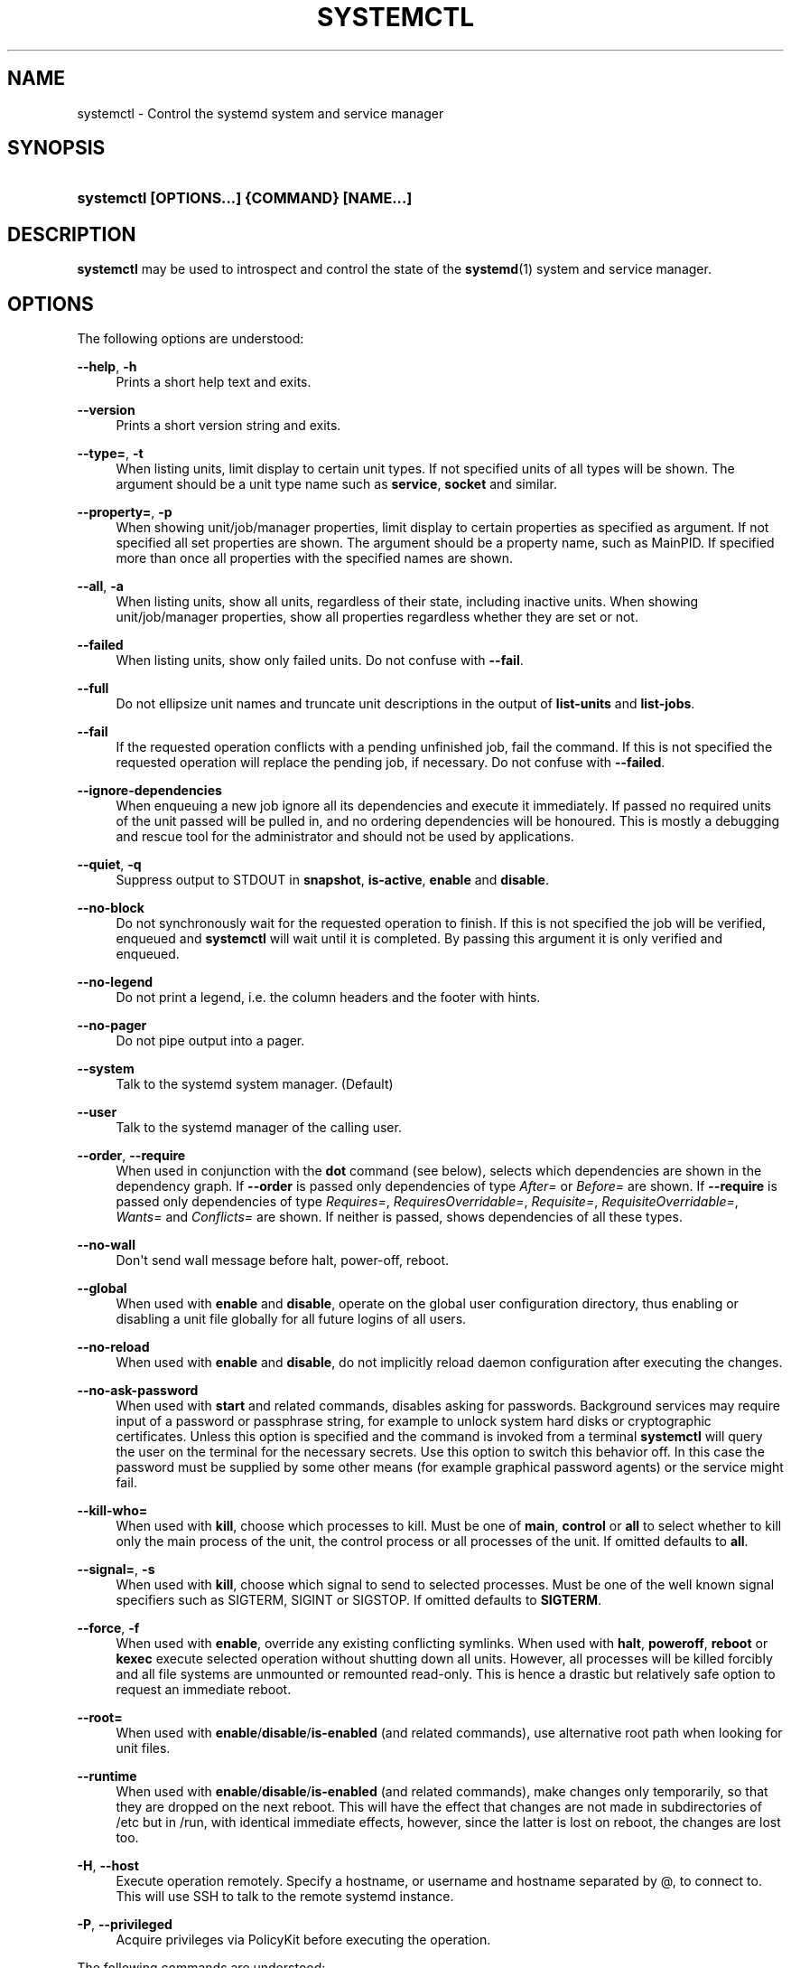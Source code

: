 '\" t
.\"     Title: systemctl
.\"    Author: Lennart Poettering <lennart@poettering.net>
.\" Generator: DocBook XSL Stylesheets v1.76.1 <http://docbook.sf.net/>
.\"      Date: 10/11/2011
.\"    Manual: systemctl
.\"    Source: systemd
.\"  Language: English
.\"
.TH "SYSTEMCTL" "1" "10/11/2011" "systemd" "systemctl"
.\" -----------------------------------------------------------------
.\" * Define some portability stuff
.\" -----------------------------------------------------------------
.\" ~~~~~~~~~~~~~~~~~~~~~~~~~~~~~~~~~~~~~~~~~~~~~~~~~~~~~~~~~~~~~~~~~
.\" http://bugs.debian.org/507673
.\" http://lists.gnu.org/archive/html/groff/2009-02/msg00013.html
.\" ~~~~~~~~~~~~~~~~~~~~~~~~~~~~~~~~~~~~~~~~~~~~~~~~~~~~~~~~~~~~~~~~~
.ie \n(.g .ds Aq \(aq
.el       .ds Aq '
.\" -----------------------------------------------------------------
.\" * set default formatting
.\" -----------------------------------------------------------------
.\" disable hyphenation
.nh
.\" disable justification (adjust text to left margin only)
.ad l
.\" -----------------------------------------------------------------
.\" * MAIN CONTENT STARTS HERE *
.\" -----------------------------------------------------------------
.SH "NAME"
systemctl \- Control the systemd system and service manager
.SH "SYNOPSIS"
.HP \w'\fBsystemctl\ \fR\fB[OPTIONS...]\fR\fB\ \fR\fB{COMMAND}\fR\fB\ \fR\fB[NAME...]\fR\ 'u
\fBsystemctl \fR\fB[OPTIONS...]\fR\fB \fR\fB{COMMAND}\fR\fB \fR\fB[NAME...]\fR
.SH "DESCRIPTION"
.PP
\fBsystemctl\fR
may be used to introspect and control the state of the
\fBsystemd\fR(1)
system and service manager\&.
.SH "OPTIONS"
.PP
The following options are understood:
.PP
\fB\-\-help\fR, \fB\-h\fR
.RS 4
Prints a short help text and exits\&.
.RE
.PP
\fB\-\-version\fR
.RS 4
Prints a short version string and exits\&.
.RE
.PP
\fB\-\-type=\fR, \fB\-t\fR
.RS 4
When listing units, limit display to certain unit types\&. If not specified units of all types will be shown\&. The argument should be a unit type name such as
\fBservice\fR,
\fBsocket\fR
and similar\&.
.RE
.PP
\fB\-\-property=\fR, \fB\-p\fR
.RS 4
When showing unit/job/manager properties, limit display to certain properties as specified as argument\&. If not specified all set properties are shown\&. The argument should be a property name, such as
MainPID\&. If specified more than once all properties with the specified names are shown\&.
.RE
.PP
\fB\-\-all\fR, \fB\-a\fR
.RS 4
When listing units, show all units, regardless of their state, including inactive units\&. When showing unit/job/manager properties, show all properties regardless whether they are set or not\&.
.RE
.PP
\fB\-\-failed\fR
.RS 4
When listing units, show only failed units\&. Do not confuse with
\fB\-\-fail\fR\&.
.RE
.PP
\fB\-\-full\fR
.RS 4
Do not ellipsize unit names and truncate unit descriptions in the output of
\fBlist\-units\fR
and
\fBlist\-jobs\fR\&.
.RE
.PP
\fB\-\-fail\fR
.RS 4
If the requested operation conflicts with a pending unfinished job, fail the command\&. If this is not specified the requested operation will replace the pending job, if necessary\&. Do not confuse with
\fB\-\-failed\fR\&.
.RE
.PP
\fB\-\-ignore\-dependencies\fR
.RS 4
When enqueuing a new job ignore all its dependencies and execute it immediately\&. If passed no required units of the unit passed will be pulled in, and no ordering dependencies will be honoured\&. This is mostly a debugging and rescue tool for the administrator and should not be used by applications\&.
.RE
.PP
\fB\-\-quiet\fR, \fB\-q\fR
.RS 4
Suppress output to STDOUT in
\fBsnapshot\fR,
\fBis\-active\fR,
\fBenable\fR
and
\fBdisable\fR\&.
.RE
.PP
\fB\-\-no\-block\fR
.RS 4
Do not synchronously wait for the requested operation to finish\&. If this is not specified the job will be verified, enqueued and
\fBsystemctl\fR
will wait until it is completed\&. By passing this argument it is only verified and enqueued\&.
.RE
.PP
\fB\-\-no\-legend\fR
.RS 4
Do not print a legend, i\&.e\&. the column headers and the footer with hints\&.
.RE
.PP
\fB\-\-no\-pager\fR
.RS 4
Do not pipe output into a pager\&.
.RE
.PP
\fB\-\-system\fR
.RS 4
Talk to the systemd system manager\&. (Default)
.RE
.PP
\fB\-\-user\fR
.RS 4
Talk to the systemd manager of the calling user\&.
.RE
.PP
\fB\-\-order\fR, \fB\-\-require\fR
.RS 4
When used in conjunction with the
\fBdot\fR
command (see below), selects which dependencies are shown in the dependency graph\&. If
\fB\-\-order\fR
is passed only dependencies of type
\fIAfter=\fR
or
\fIBefore=\fR
are shown\&. If
\fB\-\-require\fR
is passed only dependencies of type
\fIRequires=\fR,
\fIRequiresOverridable=\fR,
\fIRequisite=\fR,
\fIRequisiteOverridable=\fR,
\fIWants=\fR
and
\fIConflicts=\fR
are shown\&. If neither is passed, shows dependencies of all these types\&.
.RE
.PP
\fB\-\-no\-wall\fR
.RS 4
Don\*(Aqt send wall message before halt, power\-off, reboot\&.
.RE
.PP
\fB\-\-global\fR
.RS 4
When used with
\fBenable\fR
and
\fBdisable\fR, operate on the global user configuration directory, thus enabling or disabling a unit file globally for all future logins of all users\&.
.RE
.PP
\fB\-\-no\-reload\fR
.RS 4
When used with
\fBenable\fR
and
\fBdisable\fR, do not implicitly reload daemon configuration after executing the changes\&.
.RE
.PP
\fB\-\-no\-ask\-password\fR
.RS 4
When used with
\fBstart\fR
and related commands, disables asking for passwords\&. Background services may require input of a password or passphrase string, for example to unlock system hard disks or cryptographic certificates\&. Unless this option is specified and the command is invoked from a terminal
\fBsystemctl\fR
will query the user on the terminal for the necessary secrets\&. Use this option to switch this behavior off\&. In this case the password must be supplied by some other means (for example graphical password agents) or the service might fail\&.
.RE
.PP
\fB\-\-kill\-who=\fR
.RS 4
When used with
\fBkill\fR, choose which processes to kill\&. Must be one of
\fBmain\fR,
\fBcontrol\fR
or
\fBall\fR
to select whether to kill only the main process of the unit, the control process or all processes of the unit\&. If omitted defaults to
\fBall\fR\&.
.RE
.PP
\fB\-\-signal=\fR, \fB\-s\fR
.RS 4
When used with
\fBkill\fR, choose which signal to send to selected processes\&. Must be one of the well known signal specifiers such as SIGTERM, SIGINT or SIGSTOP\&. If omitted defaults to
\fBSIGTERM\fR\&.
.RE
.PP
\fB\-\-force\fR, \fB\-f\fR
.RS 4
When used with
\fBenable\fR, override any existing conflicting symlinks\&.
When used with
\fBhalt\fR,
\fBpoweroff\fR,
\fBreboot\fR
or
\fBkexec\fR
execute selected operation without shutting down all units\&. However, all processes will be killed forcibly and all file systems are unmounted or remounted read\-only\&. This is hence a drastic but relatively safe option to request an immediate reboot\&.
.RE
.PP
\fB\-\-root=\fR
.RS 4
When used with
\fBenable\fR/\fBdisable\fR/\fBis\-enabled\fR
(and related commands), use alternative root path when looking for unit files\&.
.RE
.PP
\fB\-\-runtime\fR
.RS 4
When used with
\fBenable\fR/\fBdisable\fR/\fBis\-enabled\fR
(and related commands), make changes only temporarily, so that they are dropped on the next reboot\&. This will have the effect that changes are not made in subdirectories of
/etc
but in
/run, with identical immediate effects, however, since the latter is lost on reboot, the changes are lost too\&.
.RE
.PP
\fB\-H\fR, \fB\-\-host\fR
.RS 4
Execute operation remotely\&. Specify a hostname, or username and hostname separated by @, to connect to\&. This will use SSH to talk to the remote systemd instance\&.
.RE
.PP
\fB\-P\fR, \fB\-\-privileged\fR
.RS 4
Acquire privileges via PolicyKit before executing the operation\&.
.RE
.PP
The following commands are understood:
.PP
\fBlist\-units\fR
.RS 4
List known units\&.
.RE
.PP
\fBstart [NAME\&.\&.\&.]\fR
.RS 4
Start (activate) one or more units specified on the command line\&.
.RE
.PP
\fBstop [NAME\&.\&.\&.]\fR
.RS 4
Stop (deactivate) one or more units specified on the command line\&.
.RE
.PP
\fBreload [NAME\&.\&.\&.]\fR
.RS 4
Asks all units listed on the command line to reload their configuration\&. Note that this will reload the service\-specific configuration, not the unit configuration file of systemd\&. If you want systemd to reload the configuration file of a unit use the
\fBdaemon\-reload\fR
command\&. In other words: for the example case of Apache, this will reload Apache\*(Aqs
httpd\&.conf
in the web server, not the
apache\&.service
systemd unit file\&.
.sp
This command should not be confused with the
\fBdaemon\-reload\fR
or
\fBload\fR
commands\&.
.RE
.PP
\fBrestart [NAME\&.\&.\&.]\fR
.RS 4
Restart one or more units specified on the command line\&. If the units are not running yet they will be started\&.
.RE
.PP
\fBtry\-restart [NAME\&.\&.\&.]\fR
.RS 4
Restart one or more units specified on the command line if the units are running\&. Do nothing if units are not running\&. Note that for compatibility with Red Hat init scripts
\fBcondrestart\fR
is equivalent to this command\&.
.RE
.PP
\fBreload\-or\-restart [NAME\&.\&.\&.]\fR
.RS 4
Reload one or more units if they support it\&. If not, restart them instead\&. If the units are not running yet they will be started\&.
.RE
.PP
\fBreload\-or\-try\-restart [NAME\&.\&.\&.]\fR
.RS 4
Reload one or more units if they support it\&. If not, restart them instead\&. Do nothing if the units are not running\&. Note that for compatibility with SysV init scripts
\fBforce\-reload\fR
is equivalent to this command\&.
.RE
.PP
\fBisolate [NAME]\fR
.RS 4
Start the unit specified on the command line and its dependencies and stop all others\&.
.sp
This is similar to changing the runlevel in a traditional init system\&. The
\fBisolate\fR
command will immediately stop processes that are not enabled in the new unit, possibly including the graphical environment or terminal you are currently using\&.
.sp
Note that this works only on units where
\fBAllowIsolate=\fR
is enabled\&. See
\fBsystemd.unit\fR(5)
for details\&.
.RE
.PP
\fBkill [NAME\&.\&.\&.]\fR
.RS 4
Send a signal to one or more processes of the unit\&. Use
\fB\-\-kill\-who=\fR
to select which process to kill\&. Use
\fB\-\-kill\-mode=\fR
to select the kill mode and
\fB\-\-signal=\fR
to select the signal to send\&.
.RE
.PP
\fBis\-active [NAME\&.\&.\&.]\fR
.RS 4
Check whether any of the specified units are active (i\&.e\&. running)\&. Returns an exit code 0 if at least one is active, non\-zero otherwise\&. Unless
\fB\-\-quiet\fR
is specified this will also print the current unit state to STDOUT\&.
.RE
.PP
\fBstatus [NAME\&.\&.\&.|PID\&.\&.\&.]\fR
.RS 4
Show terse runtime status information about one or more units\&. This function is intended to generate human\-readable output\&. If you are looking for computer\-parsable output, use
\fBshow\fR
instead\&. If a PID is passed information about the unit the process of the PID belongs to is shown\&.
.RE
.PP
\fBshow [NAME\&.\&.\&.|JOB\&.\&.\&.]\fR
.RS 4
Show properties of one or more units, jobs or the manager itself\&. If no argument is specified properties of the manager will be shown\&. If a unit name is specified properties of the unit is shown, and if a job id is specified properties of the job is shown\&. By default, empty properties are suppressed\&. Use
\fB\-\-all\fR
to show those too\&. To select specific properties to show use
\fB\-\-property=\fR\&. This command is intended to be used whenever computer\-parsable output is required\&. Use
\fBstatus\fR
if you are looking for formatted human\-readable output\&.
.RE
.PP
\fBreset\-failed [NAME\&.\&.\&.]\fR
.RS 4
Reset the \*(Aqfailed\*(Aq state of the specified units, or if no unit name is passed of all units\&. When a unit fails in some way (i\&.e\&. process exiting with non\-zero error code, terminating abnormally or timing out) it will automatically enter the \*(Aqfailed\*(Aq state and its exit code and status is recorded for introspection by the administrator until the service is restarted or reset with this command\&.
.RE
.PP
\fBlist\-unit\-files\fR
.RS 4
List installed unit files\&.
.RE
.PP
\fBenable [NAME\&.\&.\&.]\fR
.RS 4
Enable one or more unit files, as specified on the command line\&. This will create a number of symlinks as encoded in the
[Install]
sections of the unit files\&. After the symlinks have been created the systemd configuration is reloaded (in a way that is equivalent to
\fBdaemon\-reload\fR) to ensure the changes are taken into account immediately\&. Note that this does not have the effect that any of the units enabled are also started at the same time\&. If this is desired a separate
\fBstart\fR
command must be invoked for the unit\&.
.sp
This command will print the actions executed\&. This output may be suppressed by passing
\fB\-\-quiet\fR\&.
.sp
Note that this operation creates only the suggested symlinks for the units\&. While this command is the recommended way to manipulate the unit configuration directory, the administrator is free to make additional changes manually, by placing or removing symlinks in the directory\&. This is particularly useful to create configurations that deviate from the suggested default installation\&. In this case the administrator must make sure to invoke
\fBdaemon\-reload\fR
manually as necessary, to ensure his changes are taken into account\&.
.sp
Enabling units should not be confused with starting (activating) units, as done by the
\fBstart\fR
command\&. Enabling and starting units is orthogonal: units may be enabled without being started and started without being enabled\&. Enabling simply hooks the unit into various suggested places (for example, so that the unit is automatically started on boot or when a particular kind of hardware is plugged in)\&. Starting actually spawns the daemon process (in case of service units), or binds the socket (in case of socket units), and so on\&.
.sp
Depending on whether
\fB\-\-system\fR,
\fB\-\-user\fR
or
\fB\-\-global\fR
is specified this enables the unit for the system, for the calling user only or for all future logins of all users\&. Note that in the latter case no systemd daemon configuration is reloaded\&.
.RE
.PP
\fBdisable [NAME\&.\&.\&.]\fR
.RS 4
Disables one or more units\&. This removes all symlinks to the specified unit files from the unit configuration directory, and hence undoes the changes made by
\fBenable\fR\&. Note however that this removes all symlinks to the unit files (i\&.e\&. including manual additions), not just those actually created by
\fBenable\fR\&. This call implicitly reloads the systemd daemon configuration after completing the disabling of the units\&. Note that this command does not implicitly stop the units that is being disabled\&. If this is desired an additional
\fBstop\fRcommand should be executed afterwards\&.
.sp
This command will print the actions executed\&. This output may be suppressed by passing
\fB\-\-quiet\fR\&.
.PP
This command honors
\fB\-\-system\fR,
\fB\-\-user\fR,
\fB\-\-global\fR
in a similar way as
\fBenable\fR\&.
.RE
.PP
\fBis\-enabled [NAME\&.\&.\&.]\fR
.RS 4
Checks whether any of the specified unit files is enabled (as with
\fBenable\fR)\&. Returns an exit code of 0 if at least one is enabled, non\-zero otherwise\&. Prints the current enable status\&. To suppress this output use
\fB\-\-quiet\fR\&.
.RE
.PP
\fBreenable [NAME\&.\&.\&.]\fR
.RS 4
Reenable one or more unit files, as specified on the command line\&. This is a combination of
\fBdisable\fR
and
\fBenable\fR
and is useful to reset the symlinks a unit is enabled with to the defaults configured in the
[Install]
section of the unit file\&.
.RE
.PP
\fBpreset [NAME\&.\&.\&.]\fR
.RS 4
Reset one or more unit files, as specified on the command line, to the defaults configured in a preset file\&. This has the same effect as
\fBdisable\fR
or
\fBenable\fR, depending how the unit is listed in the preset files\&.
.RE
.PP
\fBmask [NAME\&.\&.\&.]\fR
.RS 4
Mask one or more unit files, as specified on the command line\&. This will link these units to
/dev/null, making it impossible to start them\&. This is a stronger version of
\fBdisable\fR, since it prohibits all kinds of activation of the unit, including manual activation\&. Use this option with care\&.
.RE
.PP
\fBunmask [NAME\&.\&.\&.]\fR
.RS 4
Unmask one or more unit files, as specified on the command line\&. This will undo the effect of
\fBmask\fR\&.
.RE
.PP
\fBlink [NAME\&.\&.\&.]\fR
.RS 4
Link a unit file that is not in the unit file search paths into the unit file search path\&. This requires an absolute path to a unit file\&. The effect of this can be undone with
\fBdisable\fR\&. The effect of this command is that a unit file is available for
\fBstart\fR
and other commands although it isn\*(Aqt installed directly in the unit search path\&.
.RE
.PP
\fBload [NAME\&.\&.\&.]\fR
.RS 4
Load one or more units specified on the command line\&. This will simply load their configuration from disk, but not start them\&. To start them you need to use the
\fBstart\fR
command which will implicitly load a unit that has not been loaded yet\&. Note that systemd garbage collects loaded units that are not active or referenced by an active unit\&. This means that units loaded this way will usually not stay loaded for long\&. Also note that this command cannot be used to reload unit configuration\&. Use the
\fBdaemon\-reload\fR
command for that\&. All in all, this command is of little use except for debugging\&.
.sp
This command should not be confused with the
\fBdaemon\-reload\fR
or
\fBreload\fR
commands\&.
.RE
.PP
\fBlist\-jobs\fR
.RS 4
List jobs that are in progress\&.
.RE
.PP
\fBcancel [JOB\&.\&.\&.]\fR
.RS 4
Cancel one or more jobs specified on the command line by their numeric job IDs\&. If no job id is specified, cancel all pending jobs\&.
.RE
.PP
\fBdump\fR
.RS 4
Dump server status\&. This will output a (usually very long) human readable manager status dump\&. Its format is subject to change without notice and should not be parsed by applications\&.
.RE
.PP
\fBdot\fR
.RS 4
Generate textual dependency graph description in dot format for further processing with the GraphViz
\fBdot\fR(1)
tool\&. Use a command line like
\fBsystemctl dot | dot \-Tsvg > systemd\&.svg\fR
to generate a graphical dependency tree\&. Unless
\fB\-\-order\fR
or
\fB\-\-require\fR
is passed the generated graph will show both ordering and requirement dependencies\&.
.RE
.PP
\fBsnapshot [NAME]\fR
.RS 4
Create a snapshot\&. If a snapshot name is specified, the new snapshot will be named after it\&. If none is specified an automatic snapshot name is generated\&. In either case, the snapshot name used is printed to STDOUT, unless
\fB\-\-quiet\fR
is specified\&.
.sp
A snapshot refers to a saved state of the systemd manager\&. It is implemented itself as a unit that is generated dynamically with this command and has dependencies on all units active at the time\&. At a later time the user may return to this state by using the
\fBisolate\fR
command on the snapshot unit\&.
.PP
Snapshots are only useful for saving and restoring which units are running or are stopped, they do not save/restore any other state\&. Snapshots are dynamic and lost on reboot\&.
.RE
.PP
\fBdelete [NAME\&.\&.\&.]\fR
.RS 4
Remove a snapshot previously created with
\fBsnapshot\fR\&.
.RE
.PP
\fBdaemon\-reload\fR
.RS 4
Reload systemd manager configuration\&. This will reload all unit files and recreate the entire dependency tree\&. While the daemon is reloaded, all sockets systemd listens on on behalf of user configuration will stay accessible\&.
.sp
This command should not be confused with the
\fBload\fR
or
\fBreload\fR
commands\&.
.RE
.PP
\fBdaemon\-reexec\fR
.RS 4
Reexecute the systemd manager\&. This will serialize the manager state, reexecute the process and deserialize the state again\&. This command is of little use except for debugging and package upgrades\&. Sometimes it might be helpful as a heavy\-weight
\fBdaemon\-reload\fR\&. While the daemon is reexecuted all sockets systemd listens on on behalf of user configuration will stay accessible\&.
.RE
.PP
\fBshow\-environment\fR
.RS 4
Dump the systemd manager environment block\&. The environment block will be dumped in straight\-forward form suitable for sourcing into a shell script\&. This environment block will be passed to all processes the manager spawns\&.
.RE
.PP
\fBset\-environment [NAME=VALUE\&.\&.\&.]\fR
.RS 4
Set one or more systemd manager environment variables, as specified on the command line\&.
.RE
.PP
\fBunset\-environment [NAME\&.\&.\&.]\fR
.RS 4
Unset one or more systemd manager environment variables\&. If only a variable name is specified it will be removed regardless of its value\&. If a variable and a value are specified the variable is only removed if it has the specified value\&.
.RE
.PP
\fBdefault\fR
.RS 4
Enter default mode\&. This is mostly equivalent to
\fBstart default\&.target\fR\&.
.RE
.PP
\fBrescue\fR
.RS 4
Enter rescue mode\&. This is mostly equivalent to
\fBisolate rescue\&.target\fR
but also prints a wall message to all users\&.
.RE
.PP
\fBemergency\fR
.RS 4
Enter emergency mode\&. This is mostly equivalent to
\fBisolate emergency\&.target\fR
but also prints a wall message to all users\&.
.RE
.PP
\fBhalt\fR
.RS 4
Shut down and halt the system\&. This is mostly equivalent to
\fBstart halt\&.target\fR
but also prints a wall message to all users\&. If combined with
\fB\-\-force\fR
shutdown of all running services is skipped, however all processes are killed and all file systems are unmounted or mounted read\-only, immediately followed by the system halt\&.
.RE
.PP
\fBpoweroff\fR
.RS 4
Shut down and power\-off the system\&. This is mostly equivalent to
\fBstart poweroff\&.target\fR
but also prints a wall message to all users\&. If combined with
\fB\-\-force\fR
shutdown of all running services is skipped, however all processes are killed and all file systems are unmounted or mounted read\-only, immediately followed by the powering off\&.
.RE
.PP
\fBreboot\fR
.RS 4
Shut down and reboot the system\&. This is mostly equivalent to
\fBstart reboot\&.target\fR
but also prints a wall message to all users\&. If combined with
\fB\-\-force\fR
shutdown of all running services is skipped, however all processes are killed and all file systems are unmounted or mounted read\-only, immediately followed by the reboot\&.
.RE
.PP
\fBkexec\fR
.RS 4
Shut down and reboot the system via kexec\&. This is mostly equivalent to
\fBstart kexec\&.target\fR
but also prints a wall message to all users\&. If combined with
\fB\-\-force\fR
shutdown of all running services is skipped, however all processes are killed and all file systems are unmounted or mounted read\-only, immediately followed by the reboot\&.
.RE
.PP
\fBexit\fR
.RS 4
Ask the systemd manager to quit\&. This is only supported for user service managers (i\&.e\&. in conjunction with the
\fB\-\-user\fR
option) and will fail otherwise\&.
.RE
.SH "EXIT STATUS"
.PP
On success 0 is returned, a non\-zero failure code otherwise\&.
.SH "ENVIRONMENT"
.PP
\fI$SYSTEMD_PAGER\fR
.RS 4
Pager to use when
\fB\-\-no\-pager\fR
is not given; overrides
\fI$PAGER\fR\&. Setting this to an empty string or the value
cat
is equivalent to passing
\fB\-\-no\-pager\fR\&.
.RE
.SH "SEE ALSO"
.PP

\fBsystemd\fR(1),
\fBsystemadm\fR(1),
\fBsystemd-loginctl\fR(1),
\fBsystemd.unit\fR(5),
\fBsystemd.special\fR(7),
\fBwall\fR(1)
.SH "AUTHOR"
.PP
\fBLennart Poettering\fR <\&lennart@poettering\&.net\&>
.RS 4
Developer
.RE
